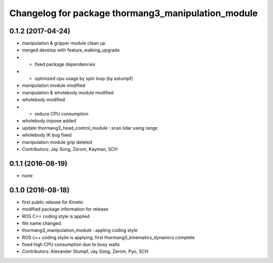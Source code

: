 ^^^^^^^^^^^^^^^^^^^^^^^^^^^^^^^^^^^^^^^^^^^^^^^^^^^
Changelog for package thormang3_manipulation_module
^^^^^^^^^^^^^^^^^^^^^^^^^^^^^^^^^^^^^^^^^^^^^^^^^^^

0.1.2 (2017-04-24)
-----------
* manipulation & gripper module clean up
* merged develop with feature_walking_upgrade
* - fixed package dependencies
* - optimized cpu usage by spin loop (by astumpf)
* manipulation module modified
* manipulation & wholebody module modified
* wholebody modified
* - reduce CPU consumption
* wholebody inipose added
* update thormang3_head_control_module : scan lidar using range
* wholebody IK bug fixed
* manipulation module grip deleted
* Contributors: Jay Song, Zerom, Kayman, SCH

0.1.1 (2016-08-19)
-----------
* none

0.1.0 (2016-08-18)
-----------
* first public release for Kinetic
* modified package information for release
* ROS C++ coding style is applied
* file name changed.
* thormang3_manipulation_module : appling coding style
* ROS c++ coding stylie is applying, first thormang3_kinematics_dynamics complete
* fixed high CPU consumption due to busy waits
* Contributors: Alexander Stumpf, Jay Song, Zerom, Pyo, SCH

